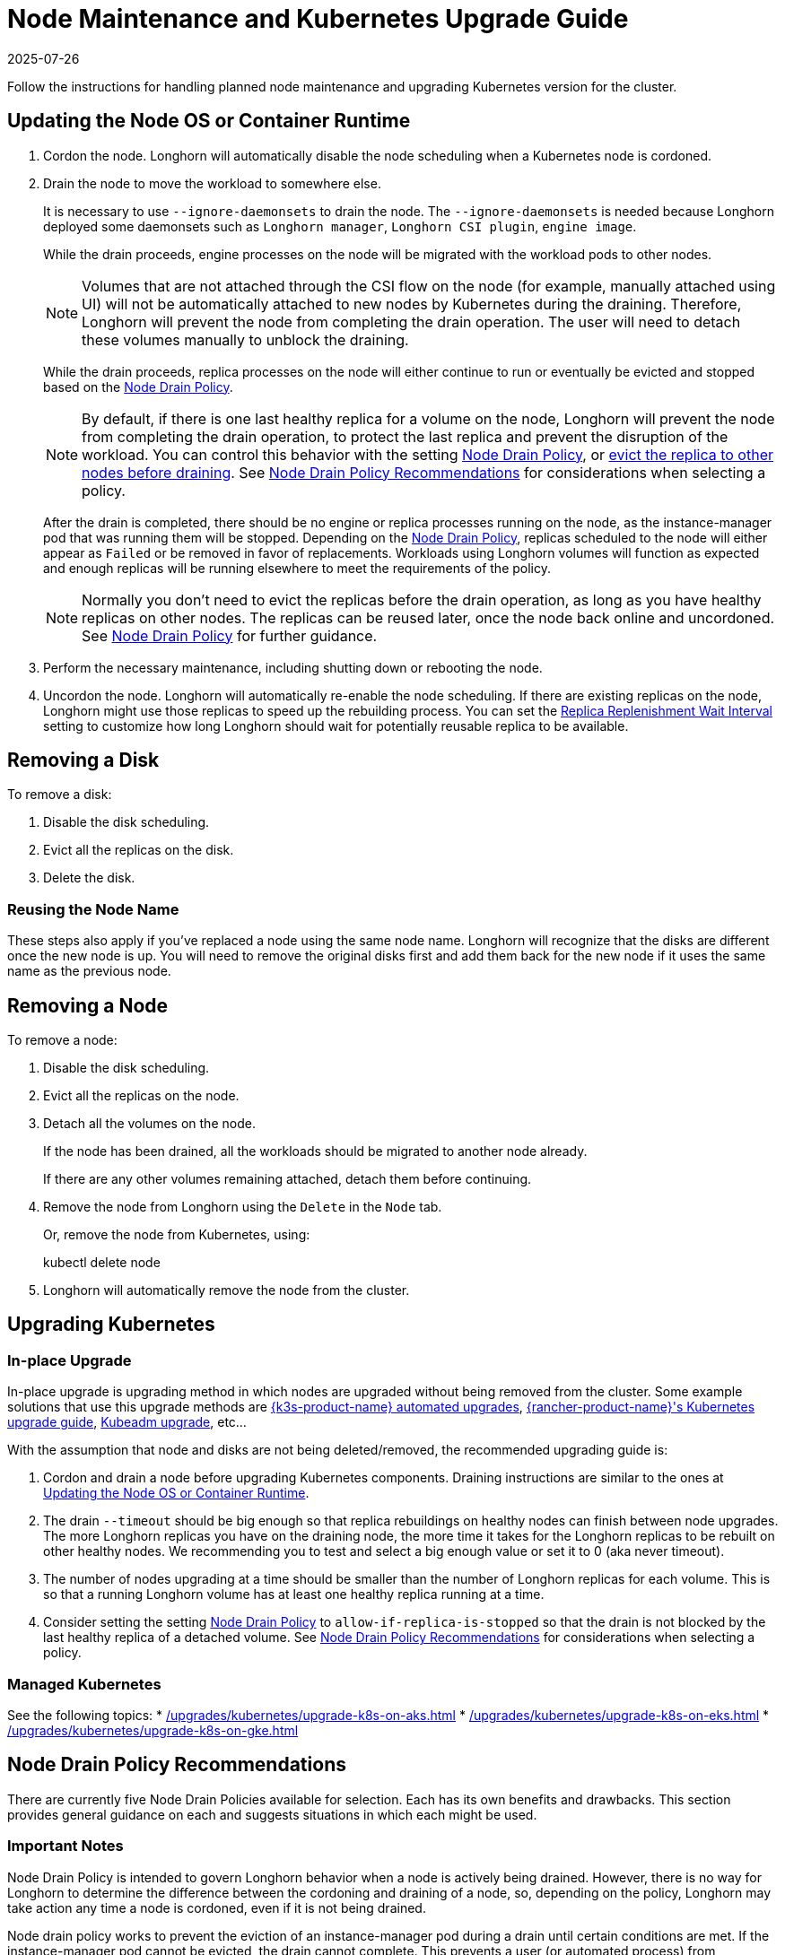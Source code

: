 = Node Maintenance and Kubernetes Upgrade Guide
:description: Learn how to perform planned maintenance on a Kubernetes node with Longhorn storage, minimizing disruption to workloads.
:revdate: 2025-07-26
:page-revdate: {revdate}
:current-version: {page-component-version}

Follow the instructions for handling planned node maintenance and upgrading Kubernetes version for the cluster.

== Updating the Node OS or Container Runtime

. Cordon the node. Longhorn will automatically disable the node scheduling when a Kubernetes node is cordoned.
. Drain the node to move the workload to somewhere else.
+
It is necessary to use `--ignore-daemonsets` to drain the node. The `--ignore-daemonsets` is needed because Longhorn
deployed some daemonsets such as `Longhorn manager`, `Longhorn CSI plugin`, `engine image`.
+
While the drain proceeds, engine processes on the node will be migrated with the workload pods to other nodes.
+
NOTE: Volumes that are not attached through the CSI flow on the node (for example, manually attached using
UI) will not be automatically attached to new nodes by Kubernetes during the draining. Therefore, Longhorn will
prevent the node from completing the drain operation. The user will need to detach these volumes manually to
unblock the draining.
+
While the drain proceeds, replica processes on the node will either continue to run or eventually be evicted and
stopped based on the <<_node_drain_policy_recommendations,Node Drain Policy>>.
+
NOTE: By default, if there is one last healthy replica for a volume on the node, Longhorn will prevent the node
from completing the drain operation, to protect the last replica and prevent the disruption of the workload. You
can control this behavior with the setting xref:longhorn-system/settings.adoc#_node_drain_policy[Node Drain Policy], or
xref:nodes/disks-or-nodes-eviction.adoc[evict the replica to other nodes before draining]. See <<_node_drain_policy_recommendations,Node Drain Policy
Recommendations>> for considerations when selecting a policy.
+
After the drain is completed, there should be no engine or replica processes running on the node, as the
instance-manager pod that was running them will be stopped. Depending on the <<_node_drain_policy_recommendations,Node Drain
Policy>>, replicas scheduled to the node will either appear as `Failed` or be
removed in favor of replacements. Workloads using Longhorn volumes will function as expected and enough replicas will
be running elsewhere to meet the requirements of the policy.
+
NOTE: Normally you don't need to evict the replicas before the drain operation, as long as you have healthy
replicas on other nodes. The replicas can be reused later, once the node back online and uncordoned. See <<_node_drain_policy_recommendations,Node
Drain Policy>> for further guidance.

. Perform the necessary maintenance, including shutting down or rebooting the node.
. Uncordon the node. Longhorn will automatically re-enable the node scheduling. If there are existing replicas on the
node, Longhorn might use those replicas to speed up the rebuilding process. You can set the xref:longhorn-system/settings.adoc#_replica_replenishment_wait_interval[Replica Replenishment
Wait Interval] setting to customize how long Longhorn
should wait for potentially reusable replica to be available.

== Removing a Disk

To remove a disk:

. Disable the disk scheduling.
. Evict all the replicas on the disk.
. Delete the disk.

=== Reusing the Node Name

These steps also apply if you've replaced a node using the same node name. Longhorn will recognize that the disks are
different once the new node is up. You will need to remove the original disks first and add them back for the new node
if it uses the same name as the previous node.

== Removing a Node

To remove a node:

. Disable the disk scheduling.
. Evict all the replicas on the node.
. Detach all the volumes on the node.
+
If the node has been drained, all the workloads should be migrated to another node already.
+
If there are any other volumes remaining attached, detach them before continuing.

. Remove the node from Longhorn using the `Delete` in the `Node` tab.
+
Or, remove the node from Kubernetes, using:
+
kubectl delete node +++<node-name>++++++</node-name>+++

. Longhorn will automatically remove the node from the cluster.

== Upgrading Kubernetes

=== In-place Upgrade

In-place upgrade is upgrading method in which nodes are upgraded without being removed from the cluster. Some example
solutions that use this upgrade methods are https://documentation.suse.com/cloudnative/k3s/latest/en/upgrades/automated.html[{k3s-product-name} automated upgrades], https://documentation.suse.com/cloudnative/rancher-manager/latest/en/cluster-admin/backups-and-restore/backups-and-restore.html[{rancher-product-name}'s Kubernetes upgrade guide],
https://kubernetes.io/docs/tasks/administer-cluster/kubeadm/kubeadm-upgrade/[Kubeadm upgrade], etc...

With the assumption that node and disks are not being deleted/removed, the recommended upgrading guide is:

. Cordon and drain a node before upgrading Kubernetes components. Draining instructions are similar to the ones at
<<_updating_the_node_os_or_container_runtime,Updating the Node OS or Container Runtime>>.
. The drain `--timeout` should be big enough so that replica rebuildings on healthy nodes can finish between node
upgrades. The more Longhorn replicas you have on the draining node, the more time it takes for the Longhorn replicas
to be rebuilt on other healthy nodes. We recommending you to test and select a big enough value or set it to 0 (aka
never timeout).
. The number of nodes upgrading at a time should be smaller than the number of Longhorn replicas for each volume.
This is so that a running Longhorn volume has at least one healthy replica running at a time.
. Consider setting the setting xref:longhorn-system/settings.adoc#_node_drain_policy[Node Drain Policy] to
`allow-if-replica-is-stopped` so that the drain is not blocked by the last healthy replica of a detached volume. See
<<_node_drain_policy_recommendations,Node Drain Policy Recommendations>> for considerations when selecting a policy.

=== Managed Kubernetes

See the following topics:
* xref:/upgrades/kubernetes/upgrade-k8s-on-aks.adoc[]
* xref:/upgrades/kubernetes/upgrade-k8s-on-eks.adoc[]
* xref:/upgrades/kubernetes/upgrade-k8s-on-gke.adoc[]

== Node Drain Policy Recommendations

There are currently five Node Drain Policies available for selection. Each has its own benefits and drawbacks. This
section provides general guidance on each and suggests situations in which each might be used.

=== Important Notes

Node Drain Policy is intended to govern Longhorn behavior when a node is actively being drained. However, there is no
way for Longhorn to determine the difference between the cordoning and draining of a node, so, depending on the policy,
Longhorn may take action any time a node is cordoned, even if it is not being drained.

Node drain policy works to prevent the eviction of an instance-manager pod during a drain until certain conditions are
met. If the instance-manager pod cannot be evicted, the drain cannot complete. This prevents a user (or automated
process) from continuing to shut down or restart a node if it is not safe to do so. It may be tempting to ignore the
drain failure and proceed with maintenance operations if it seems to take too long, but this limits Longhorn's ability
to protect data. Always look at events and/or logs to try to determine WHY the drain is not progressing and take actions
to fix the underlying issue.

=== Block If Contains Last Replica

This is the default policy. It is intended to provide a good balance between convenience and data protection. While it
is in effect, Longhorn will prevent the eviction of an instance-manager pod (and the completion of a drain) on a
cordoned node that contains the last healthy replica of a volume.

Benefits:

* Protects data by preventing the drain operation from completing until there is a healthy replica available for each
volume available on another node.

Drawbacks:

* If there is only one replica for the volume, or if its other replicas are unhealthy, the user may need to manually
(through the UI) request the eviction of replicas from the disk or node.
* Volumes may be degraded after the drain is complete. If the node is rebooted, redundancy is reduced until it is
running again. If the node is removed, redundancy is reduced until another replica rebuilds.

=== Allow If Last Replica Is Stopped

This policy is similar to `Block If Contains Last Replica`. It is inherently less safe, but can allow drains to complete
more quickly. It only prevents the eviction of an instance-manager pod (and the completion of a drain) on a node that
contains the last RUNNING healthy replica.

Benefits:

* Allows the drain operation to proceed in situations where the node being drained is expected to come back online
(data will not be lost) and the replicas stored on the node's disks are not actively being used.

Drawbacks:

* Similar drawbacks to `Block If Contains Last Replica`.
* If, for some reason, the node never comes back, data is lost.

=== Always Allow

This policy does not protect data in any way, but allows drains to immediately complete. It never prevents the eviction
of an instance-manager pod (and the completion of a drain). Do not use it in a production environment.

Benefits:

* The drain operation completes quickly without Longhorn getting in the way.

Drawbacks:

* There is no opportunity for Longhorn to protect data.

=== Block For Eviction

This policy provides the maximum amount of data protection, but can lead to long drain times and unnecessary data
movement. It prevents the eviction of an instance-manager pod (and the completion of a drain) as long as any replicas
remain on a node. In addition, it takes action to automatically evict replicas from the node.

It is not recommended to leave this policy enabled under normal use, as it will trigger replica eviction any time a
node is cordoned. Only enable it during planned maintenance.

A primary use case for this policy is when automatically upgrading clusters in which volumes have no redundancy
(`numberOfReplicas == 1`). Other policies will prevent the drain until such replicas are manually evicted, which is
inconvenient for automation.

Benefits:

* Protects data by preventing the drain operation from completing until all replicas have been relocated.
* Automatically evicts replicas, so the user does not need to do it manually (through the UI).
* Maintains replica redundancy at all times.

Drawbacks:

* The drain operation is significantly slower than for other behaviors. Every replica must be rebuilt on another node
before it can complete. Drain timeout must be adjusted as appropriate for the amount of data that will move during
rebuilding.
* The drain operation is data-intensive, especially when replica auto balance is enabled, as evicted replicas may be
moved back to the drained node when/if it comes back online.
* Like all of these policies, it triggers on cordon, not on drain. If a user regularly cordons nodes without draining
them, replicas will be rebuilt pointlessly.

=== Block For Eviction If Contains Last Replica

This policy provides the data protection of the default `Block If Contains Last Replica` with the added convenience of
automatic eviction. While it is in effect, Longhorn will prevent the eviction of an instance-manager pod (and the
completion of a drain) on a cordoned node that contains the last healthy replica of a volume. In addition, replicas that
meet this condition are automatically evicted from the node.

It is not recommended to leave this policy enabled under normal use, as it may trigger replica eviction any time a
node is cordoned. Only enable it during planned maintenance.

A primary use case for this policy is when automatically upgrading clusters in which volumes have no redundancy
(`numberOfReplicas == 1`). Other policies will prevent the drain until such replicas are manually evicted, which is
inconvenient for automation.

Benefits:

* Protects data by preventing the drain operation from completing until there is a healthy replica available for each
volume available on another node.
* Automatically evicts replicas, so the user does not need to do it manually (through the UI).
* The drain operation is only as slow and data-intensive as is necessary to protect data.

Drawbacks:

* Volumes may be degraded after the drain is complete. If the node is rebooted, redundancy is reduced until it is
running again. If the node is removed, redundancy is reduced until another replica rebuilds.
* Like all of these policies, it triggers on cordon, not on drain. If a user regularly cordons nodes without draining
them, replicas will be rebuilt pointlessly.
